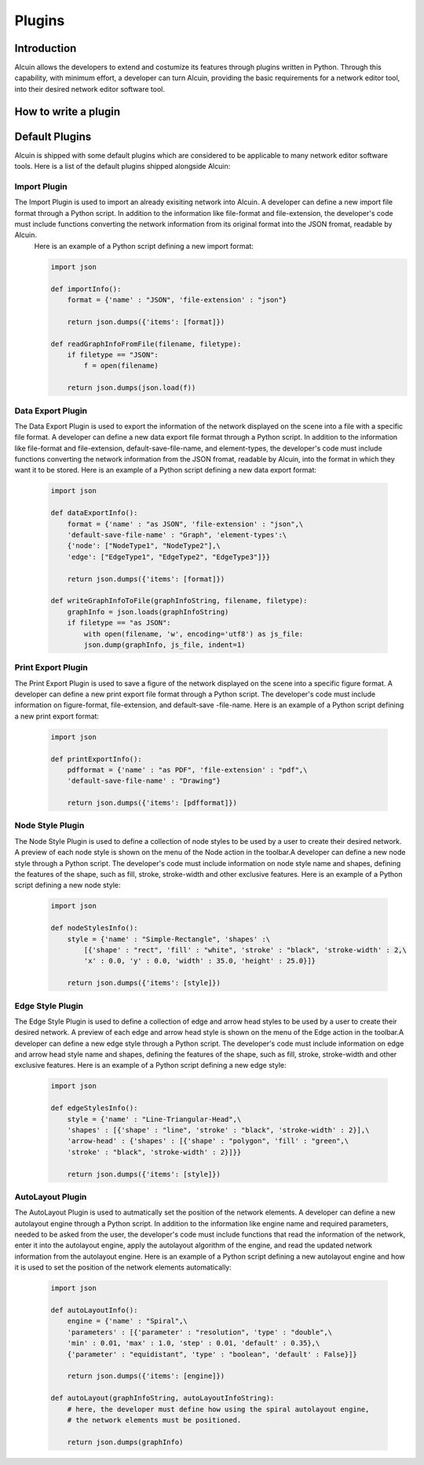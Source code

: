 *******
Plugins
*******

Introduction
############

Alcuin allows the developers to extend and costumize its features through plugins written in Python. Through this capability, with minimum effort, a developer can turn Alcuin, providing the basic requirements for a network editor tool, into their desired network editor software tool.

How to write a plugin
#####################



Default Plugins
###############

Alcuin is shipped with some default plugins which are considered to be applicable to many network editor software tools. Here is a list of the default plugins shipped alongside Alcuin:

Import Plugin
=============

The Import Plugin is used to import an already exisiting network into Alcuin. A developer can define a new import file format through a Python script. In addition to the information like file-format and file-extension, the developer's code must include functions converting the network information from its original format into the JSON fromat, readable by Alcuin.
    Here is an example of a Python script defining a new import format:

    .. code-block:: Python

        import json
        
        def importInfo():
            format = {'name' : "JSON", 'file-extension' : "json"}
    
            return json.dumps({'items': [format]})
            
        def readGraphInfoFromFile(filename, filetype):
            if filetype == "JSON":
                f = open(filename)
                
            return json.dumps(json.load(f))

Data Export Plugin
==================

The Data Export Plugin is used to export the information of the network displayed on the scene into a file with a specific file format. A developer can define a new data export file format through a Python script. In addition to the information like file-format and file-extension, default-save-file-name, and element-types, the developer's code must include functions converting the network information from the JSON fromat, readable by Alcuin, into the format in which they want it to be stored. Here is an example of a Python script defining a new data export format:

    .. code-block:: Python

        import json
    
        def dataExportInfo():
            format = {'name' : "as JSON", 'file-extension' : "json",\
            'default-save-file-name' : "Graph", 'element-types':\
            {'node': ["NodeType1", "NodeType2"],\
            'edge': ["EdgeType1", "EdgeType2", "EdgeType3"]}}
    
            return json.dumps({'items': [format]})
            
        def writeGraphInfoToFile(graphInfoString, filename, filetype):
            graphInfo = json.loads(graphInfoString)
            if filetype == "as JSON":
                with open(filename, 'w', encoding='utf8') as js_file:
                json.dump(graphInfo, js_file, indent=1)
            
        

Print Export Plugin
===================

The Print Export Plugin is used to save a figure of the network displayed on the scene into a specific figure format. A developer can define a new print export file format through a Python script. The developer's code must include information on figure-format, file-extension, and default-save -file-name. Here is an example of a Python script defining a new print export format:

    .. code-block:: Python

        import json

        def printExportInfo():
            pdfformat = {'name' : "as PDF", 'file-extension' : "pdf",\
            'default-save-file-name' : "Drawing"}
            
            return json.dumps({'items': [pdfformat]})

Node Style Plugin
=================

The Node Style Plugin is used to define a collection of node styles to be used by a user to create their desired network. A preview of each node style is shown on the menu of the Node action in the toolbar.A developer can define a new node style through a Python script. The developer's code must include information on node style name and shapes, defining the features of the shape, such as fill, stroke, stroke-width and other exclusive features. Here is an example of a Python script defining a new node style:

    .. code-block:: Python
    
        import json

        def nodeStylesInfo():
            style = {'name' : "Simple-Rectangle", 'shapes' :\
                [{'shape' : "rect", 'fill' : "white", 'stroke' : "black", 'stroke-width' : 2,\
                'x' : 0.0, 'y' : 0.0, 'width' : 35.0, 'height' : 25.0}]}
            
            return json.dumps({'items': [style]})

Edge Style Plugin
=================

The Edge Style Plugin is used to define a collection of edge and arrow head styles to be used by a user to create their desired network. A preview of each edge and arrow head style is shown on the menu of the Edge action in the toolbar.A developer can define a new edge style through a Python script. The developer's code must include information on edge and arrow head style name and shapes, defining the features of the shape, such as fill, stroke, stroke-width and other exclusive features. Here is an example of a Python script defining a new edge style:

    .. code-block:: Python

        import json

        def edgeStylesInfo():
            style = {'name' : "Line-Triangular-Head",\
            'shapes' : [{'shape' : "line", 'stroke' : "black", 'stroke-width' : 2}],\
            'arrow-head' : {'shapes' : [{'shape' : "polygon", 'fill' : "green",\
            'stroke' : "black", 'stroke-width' : 2}]}}
            
            return json.dumps({'items': [style]})

AutoLayout Plugin
=================

The AutoLayout Plugin is used to autmatically set the position of the network elements. A developer can define a new autolayout engine through a Python script. In addition to the information like engine name and required parameters, needed to be asked from the user, the developer's code must include functions that read the information of the network, enter it into the autolayout engine, apply the autolayout algorithm of the engine, and read the updated network information from the autolayout engine. Here is an example of a Python script defining a new autolayout engine and how it is used to set the position of the network elements automatically:

    .. code-block:: Python

        import json
    
        def autoLayoutInfo():
            engine = {'name' : "Spiral",\
            'parameters' : [{'parameter' : "resolution", 'type' : "double",\
            'min' : 0.01, 'max' : 1.0, 'step' : 0.01, 'default' : 0.35},\
            {'parameter' : "equidistant", 'type' : "boolean", 'default' : False}]}
            
            return json.dumps({'items': [engine]})
            
        def autoLayout(graphInfoString, autoLayoutInfoString):
            # here, the developer must define how using the spiral autolayout engine,
            # the network elements must be positioned.
            
            return json.dumps(graphInfo)
